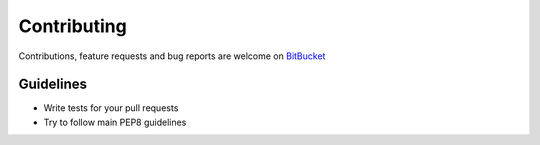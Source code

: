 Contributing
============

Contributions, feature requests and bug reports are welcome on `BitBucket <https://bitbucket.org/levit_scs/django-polla/>`_

Guidelines
----------

* Write tests for your pull requests
* Try to follow main PEP8 guidelines
